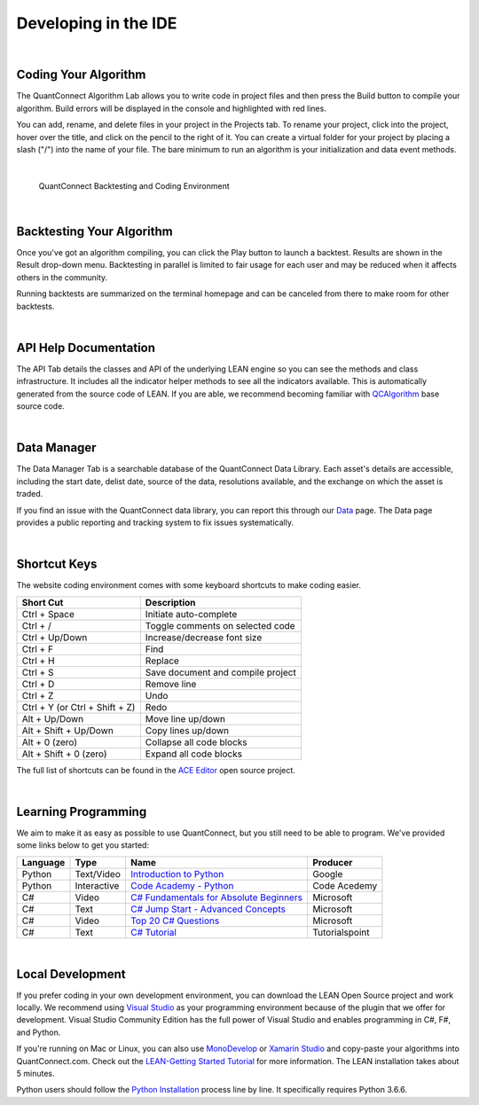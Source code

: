 .. _key-concepts-developing-in-the-ide:

=====================
Developing in the IDE
=====================

|

Coding Your Algorithm
=====================

The QuantConnect Algorithm Lab allows you to write code in project files and then press the  Build button to compile your algorithm. Build errors will be displayed in the console and highlighted with red lines.

You can add, rename, and delete files in your project in the Projects tab. To rename your project, click into the project, hover over the title, and click on the pencil to the right of it. You can create a virtual folder for your project by placing a slash ("/") into the name of your file. The bare minimum to run an algorithm is your initialization and data event methods.

.. tabs::

   .. code-tab:: c#

        public class BasicTemplateAlgorithm : QCAlgorithm
        {
            public override void Initialize() {
                // Setup algorithm requirements: cash, dates and securities.
                        // Initialize is called once at the start of the algorithm.
            }

            public override void OnData(Slice data) {
                       // Data requested is then piped into event handlers like this one.
            }
        }

   .. code-tab:: py

        class BasicTemplateAlgorithm(QCAlgorithm):

            def Initialize(self):
                '''Initialise the data and resolution required, as well as the cash and start-end dates for your algorithm. All algorithms must initialized.'''
                pass

            def OnData(self, data):
                '''OnData event is the primary entry point for your algorithm. Each new data point will be pumped in here.
                    data: Slice object keyed by symbol containing the stock data
                '''
                pass

|

.. figure:: https://cdn.quantconnect.com/web/i/docs/20180213-framework-light.png

   QuantConnect Backtesting and Coding Environment

|

Backtesting Your Algorithm
==========================

Once you've got an algorithm compiling, you can click the Play button to launch a backtest. Results are shown in the Result drop-down menu. Backtesting in parallel is limited to fair usage for each user and may be reduced when it affects others in the community.

Running backtests are summarized on the terminal homepage and can be canceled from there to make room for other backtests.

|

API Help Documentation
======================

The API Tab details the classes and API of the underlying LEAN engine so you can see the methods and class infrastructure. It includes all the indicator helper methods to see all the indicators available. This is automatically generated from the source code of LEAN. If you are able, we recommend becoming familiar with `QCAlgorithm <https://github.com/QuantConnect/Lean/tree/master/Algorithm>`_ base source code.

|

Data Manager
============

The Data Manager Tab is a searchable database of the QuantConnect Data Library. Each asset's details are accessible, including the start date, delist date, source of the data, resolutions available, and the exchange on which the asset is traded.

If you find an issue with the QuantConnect data library, you can report this through our `Data <https://www.quantconnect.com/data>`_ page. The Data page provides a public reporting and tracking system to fix issues systematically.

|

Shortcut Keys
=============

The website coding environment comes with some keyboard shortcuts to make coding easier.

.. list-table::
   :header-rows: 1

   * - Short Cut
     - Description
   * - Ctrl + Space
     - Initiate auto-complete
   * - Ctrl + /
     - Toggle comments on selected code
   * - Ctrl + Up/Down
     - Increase/decrease font size
   * - Ctrl + F
     - Find
   * - Ctrl + H
     - Replace
   * - Ctrl + S
     - Save document and compile project
   * - Ctrl + D
     - Remove line
   * - Ctrl + Z
     - Undo
   * - Ctrl + Y (or Ctrl + Shift + Z)
     - Redo
   * - Alt + Up/Down
     - Move line up/down
   * - Alt + Shift + Up/Down
     - Copy lines up/down
   * - Alt + 0 (zero)
     - Collapse all code blocks
   * - Alt + Shift + 0 (zero)
     - Expand all code blocks

The full list of shortcuts can be found in the `ACE Editor <https://github.com/ajaxorg/ace/wiki/Default-Keyboard-Shortcuts>`_ open source project.

|

Learning Programming
====================

We aim to make it as easy as possible to use QuantConnect, but you still need to be able to program. We've provided some links below to get you started:

.. list-table::
   :header-rows: 1

   * - Language
     - Type
     - Name
     - Producer
   * - Python
     - Text/Video
     - `Introduction to Python <https://developers.google.com/edu/python/>`_
     - Google
   * - Python
     - Interactive
     - `Code Academy - Python <https://www.codecademy.com/learn/learn-python>`_
     - Code Acedemy
   * - C#
     - Video
     - `C# Fundamentals for Absolute Beginners <https://www.microsoftvirtualacademy.com/en-US/training-courses/c-fundamentals-for-absolute-beginners-8295>`_
     - Microsoft
   * - C#
     - Text
     - `C# Jump Start - Advanced Concepts <https://docs.microsoft.com/en-us/learn/>`_
     - Microsoft
   * - C#
     - Video
     - `Top 20 C# Questions <https://www.microsoftvirtualacademy.com/en-US/training-courses/twenty-c-questions-answered-8298>`_
     - Microsoft
   * - C#
     - Text
     - `C# Tutorial <https://www.tutorialspoint.com/csharp/index.htm>`_
     - Tutorialspoint

|

Local Development
=================

If you prefer coding in your own development environment, you can download the LEAN Open Source project and work locally. We recommend using `Visual Studio <https://www.visualstudio.com/downloads/>`_ as your programming environment because of the plugin that we offer for development. Visual Studio Community Edition has the full power of Visual Studio and enables programming in C#, F#, and Python.

If you're running on Mac or Linux, you can also use `MonoDevelop <https://www.monodevelop.com/download/>`_ or `Xamarin Studio <https://www.visualstudio.com/vs/visual-studio-mac/>`_ and copy-paste your algorithms into QuantConnect.com. Check out the `LEAN-Getting Started Tutorial <https://www.quantconnect.com/lean/docs#topic14.html>`_ for more information. The LEAN installation takes about 5 minutes.

Python users should follow the `Python Installation <https://github.com/QuantConnect/Lean/blob/master/Algorithm.Python/readme.md>`_ process line by line. It specifically requires Python 3.6.6.